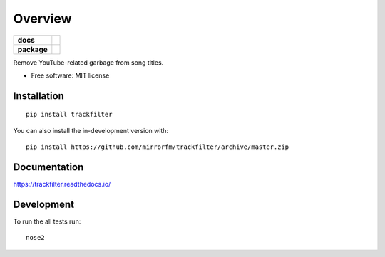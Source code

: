 ========
Overview
========

.. start-badges

.. list-table::
    :stub-columns: 1

    * - docs
      - |docs|
    * - package
      - | |version| |wheel| |supported-versions| |supported-implementations|
        | |commits-since|
.. |docs| image:: https://readthedocs.org/projects/trackfilter/badge/?style=flat
    :target: https://readthedocs.org/projects/trackfilter
    :alt: Documentation Status

.. |version| image:: https://img.shields.io/pypi/v/trackfilter.svg
    :alt: PyPI Package latest release
    :target: https://pypi.org/project/trackfilter

.. |wheel| image:: https://img.shields.io/pypi/wheel/trackfilter.svg
    :alt: PyPI Wheel
    :target: https://pypi.org/project/trackfilter

.. |supported-versions| image:: https://img.shields.io/pypi/pyversions/trackfilter.svg
    :alt: Supported versions
    :target: https://pypi.org/project/trackfilter

.. |supported-implementations| image:: https://img.shields.io/pypi/implementation/trackfilter.svg
    :alt: Supported implementations
    :target: https://pypi.org/project/trackfilter

.. |commits-since| image:: https://img.shields.io/github/commits-since/mirrorfm/trackfilter/v1.1.0.svg
    :alt: Commits since latest release
    :target: https://github.com/mirrorfm/trackfilter/compare/v1.1.0...master



.. end-badges

Remove YouTube-related garbage from song titles.

* Free software: MIT license

Installation
============

::

    pip install trackfilter

You can also install the in-development version with::

    pip install https://github.com/mirrorfm/trackfilter/archive/master.zip


Documentation
=============

https://trackfilter.readthedocs.io/


Development
===========

To run the all tests run::

    nose2
